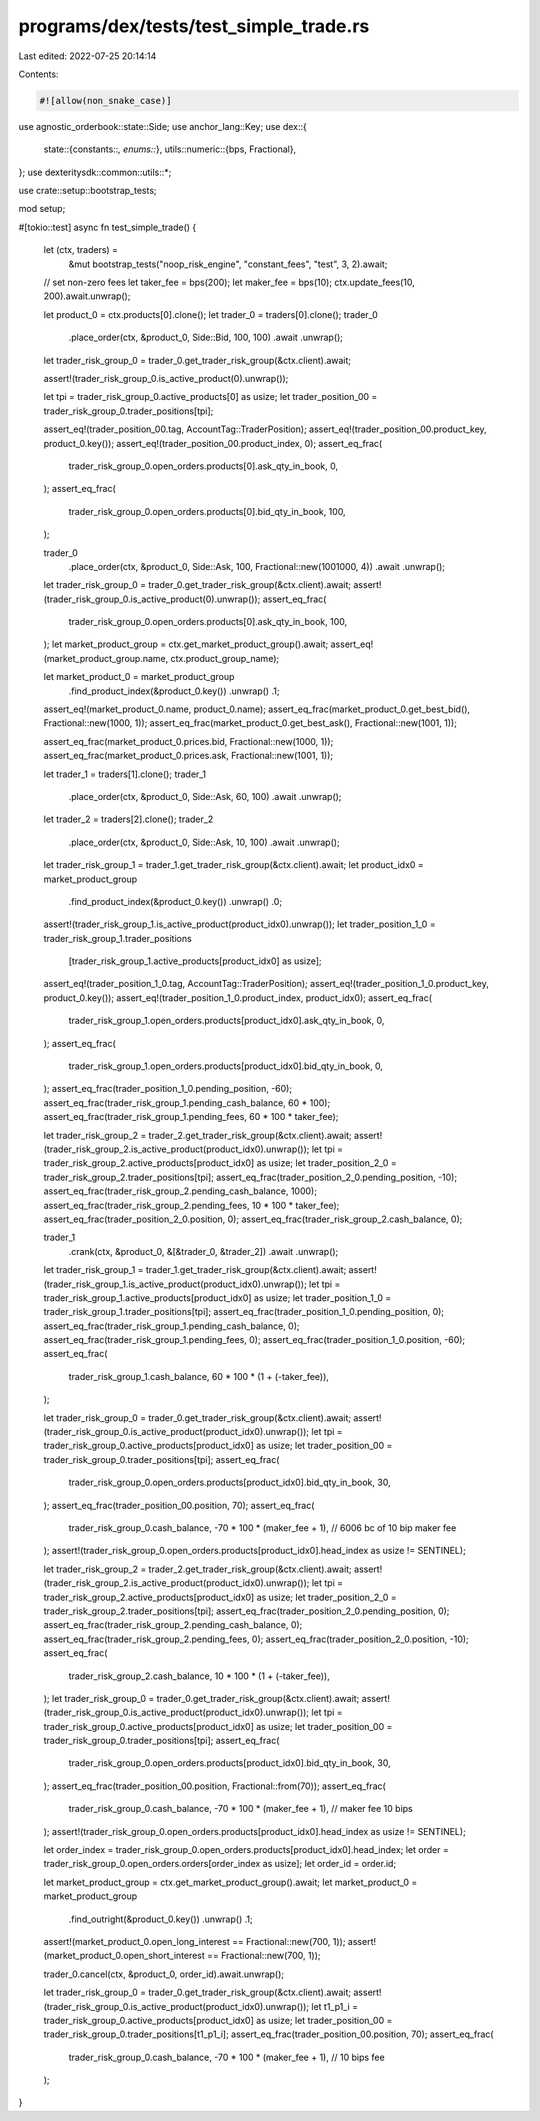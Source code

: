 programs/dex/tests/test_simple_trade.rs
=======================================

Last edited: 2022-07-25 20:14:14

Contents:

.. code-block:: rs

    #![allow(non_snake_case)]

use agnostic_orderbook::state::Side;
use anchor_lang::Key;
use dex::{
    state::{constants::*, enums::*},
    utils::numeric::{bps, Fractional},
};
use dexteritysdk::common::utils::*;

use crate::setup::bootstrap_tests;

mod setup;

#[tokio::test]
async fn test_simple_trade() {
    let (ctx, traders) =
        &mut bootstrap_tests("noop_risk_engine", "constant_fees", "test", 3, 2).await;

    // set non-zero fees
    let taker_fee = bps(200);
    let maker_fee = bps(10);
    ctx.update_fees(10, 200).await.unwrap();

    let product_0 = ctx.products[0].clone();
    let trader_0 = traders[0].clone();
    trader_0
        .place_order(ctx, &product_0, Side::Bid, 100, 100)
        .await
        .unwrap();

    let trader_risk_group_0 = trader_0.get_trader_risk_group(&ctx.client).await;

    assert!(trader_risk_group_0.is_active_product(0).unwrap());

    let tpi = trader_risk_group_0.active_products[0] as usize;
    let trader_position_00 = trader_risk_group_0.trader_positions[tpi];

    assert_eq!(trader_position_00.tag, AccountTag::TraderPosition);
    assert_eq!(trader_position_00.product_key, product_0.key());
    assert_eq!(trader_position_00.product_index, 0);
    assert_eq_frac(
        trader_risk_group_0.open_orders.products[0].ask_qty_in_book,
        0,
    );
    assert_eq_frac(
        trader_risk_group_0.open_orders.products[0].bid_qty_in_book,
        100,
    );

    trader_0
        .place_order(ctx, &product_0, Side::Ask, 100, Fractional::new(1001000, 4))
        .await
        .unwrap();

    let trader_risk_group_0 = trader_0.get_trader_risk_group(&ctx.client).await;
    assert!(trader_risk_group_0.is_active_product(0).unwrap());
    assert_eq_frac(
        trader_risk_group_0.open_orders.products[0].ask_qty_in_book,
        100,
    );
    let market_product_group = ctx.get_market_product_group().await;
    assert_eq!(market_product_group.name, ctx.product_group_name);

    let market_product_0 = market_product_group
        .find_product_index(&product_0.key())
        .unwrap()
        .1;
    assert_eq!(market_product_0.name, product_0.name);
    assert_eq_frac(market_product_0.get_best_bid(), Fractional::new(1000, 1));
    assert_eq_frac(market_product_0.get_best_ask(), Fractional::new(1001, 1));

    assert_eq_frac(market_product_0.prices.bid, Fractional::new(1000, 1));
    assert_eq_frac(market_product_0.prices.ask, Fractional::new(1001, 1));

    let trader_1 = traders[1].clone();
    trader_1
        .place_order(ctx, &product_0, Side::Ask, 60, 100)
        .await
        .unwrap();

    let trader_2 = traders[2].clone();
    trader_2
        .place_order(ctx, &product_0, Side::Ask, 10, 100)
        .await
        .unwrap();

    let trader_risk_group_1 = trader_1.get_trader_risk_group(&ctx.client).await;
    let product_idx0 = market_product_group
        .find_product_index(&product_0.key())
        .unwrap()
        .0;
    assert!(trader_risk_group_1.is_active_product(product_idx0).unwrap());
    let trader_position_1_0 = trader_risk_group_1.trader_positions
        [trader_risk_group_1.active_products[product_idx0] as usize];
    assert_eq!(trader_position_1_0.tag, AccountTag::TraderPosition);
    assert_eq!(trader_position_1_0.product_key, product_0.key());
    assert_eq!(trader_position_1_0.product_index, product_idx0);
    assert_eq_frac(
        trader_risk_group_1.open_orders.products[product_idx0].ask_qty_in_book,
        0,
    );
    assert_eq_frac(
        trader_risk_group_1.open_orders.products[product_idx0].bid_qty_in_book,
        0,
    );
    assert_eq_frac(trader_position_1_0.pending_position, -60);
    assert_eq_frac(trader_risk_group_1.pending_cash_balance, 60 * 100);
    assert_eq_frac(trader_risk_group_1.pending_fees, 60 * 100 * taker_fee);

    let trader_risk_group_2 = trader_2.get_trader_risk_group(&ctx.client).await;
    assert!(trader_risk_group_2.is_active_product(product_idx0).unwrap());
    let tpi = trader_risk_group_2.active_products[product_idx0] as usize;
    let trader_position_2_0 = trader_risk_group_2.trader_positions[tpi];
    assert_eq_frac(trader_position_2_0.pending_position, -10);
    assert_eq_frac(trader_risk_group_2.pending_cash_balance, 1000);
    assert_eq_frac(trader_risk_group_2.pending_fees, 10 * 100 * taker_fee);
    assert_eq_frac(trader_position_2_0.position, 0);
    assert_eq_frac(trader_risk_group_2.cash_balance, 0);

    trader_1
        .crank(ctx, &product_0, &[&trader_0, &trader_2])
        .await
        .unwrap();

    let trader_risk_group_1 = trader_1.get_trader_risk_group(&ctx.client).await;
    assert!(trader_risk_group_1.is_active_product(product_idx0).unwrap());
    let tpi = trader_risk_group_1.active_products[product_idx0] as usize;
    let trader_position_1_0 = trader_risk_group_1.trader_positions[tpi];
    assert_eq_frac(trader_position_1_0.pending_position, 0);
    assert_eq_frac(trader_risk_group_1.pending_cash_balance, 0);
    assert_eq_frac(trader_risk_group_1.pending_fees, 0);
    assert_eq_frac(trader_position_1_0.position, -60);
    assert_eq_frac(
        trader_risk_group_1.cash_balance,
        60 * 100 * (1 + (-taker_fee)),
    );

    let trader_risk_group_0 = trader_0.get_trader_risk_group(&ctx.client).await;
    assert!(trader_risk_group_0.is_active_product(product_idx0).unwrap());
    let tpi = trader_risk_group_0.active_products[product_idx0] as usize;
    let trader_position_00 = trader_risk_group_0.trader_positions[tpi];
    assert_eq_frac(
        trader_risk_group_0.open_orders.products[product_idx0].bid_qty_in_book,
        30,
    );
    assert_eq_frac(trader_position_00.position, 70);
    assert_eq_frac(
        trader_risk_group_0.cash_balance,
        -70 * 100 * (maker_fee + 1), // 6006 bc of 10 bip maker fee
    );
    assert!(trader_risk_group_0.open_orders.products[product_idx0].head_index as usize != SENTINEL);

    let trader_risk_group_2 = trader_2.get_trader_risk_group(&ctx.client).await;
    assert!(trader_risk_group_2.is_active_product(product_idx0).unwrap());
    let tpi = trader_risk_group_2.active_products[product_idx0] as usize;
    let trader_position_2_0 = trader_risk_group_2.trader_positions[tpi];
    assert_eq_frac(trader_position_2_0.pending_position, 0);
    assert_eq_frac(trader_risk_group_2.pending_cash_balance, 0);
    assert_eq_frac(trader_risk_group_2.pending_fees, 0);
    assert_eq_frac(trader_position_2_0.position, -10);
    assert_eq_frac(
        trader_risk_group_2.cash_balance,
        10 * 100 * (1 + (-taker_fee)),
    );
    let trader_risk_group_0 = trader_0.get_trader_risk_group(&ctx.client).await;
    assert!(trader_risk_group_0.is_active_product(product_idx0).unwrap());
    let tpi = trader_risk_group_0.active_products[product_idx0] as usize;
    let trader_position_00 = trader_risk_group_0.trader_positions[tpi];
    assert_eq_frac(
        trader_risk_group_0.open_orders.products[product_idx0].bid_qty_in_book,
        30,
    );
    assert_eq_frac(trader_position_00.position, Fractional::from(70));
    assert_eq_frac(
        trader_risk_group_0.cash_balance,
        -70 * 100 * (maker_fee + 1), // maker fee 10 bips
    );
    assert!(trader_risk_group_0.open_orders.products[product_idx0].head_index as usize != SENTINEL);

    let order_index = trader_risk_group_0.open_orders.products[product_idx0].head_index;
    let order = trader_risk_group_0.open_orders.orders[order_index as usize];
    let order_id = order.id;

    let market_product_group = ctx.get_market_product_group().await;
    let market_product_0 = market_product_group
        .find_outright(&product_0.key())
        .unwrap()
        .1;
    assert!(market_product_0.open_long_interest == Fractional::new(700, 1));
    assert!(market_product_0.open_short_interest == Fractional::new(700, 1));

    trader_0.cancel(ctx, &product_0, order_id).await.unwrap();

    let trader_risk_group_0 = trader_0.get_trader_risk_group(&ctx.client).await;
    assert!(trader_risk_group_0.is_active_product(product_idx0).unwrap());
    let t1_p1_i = trader_risk_group_0.active_products[product_idx0] as usize;
    let trader_position_00 = trader_risk_group_0.trader_positions[t1_p1_i];
    assert_eq_frac(trader_position_00.position, 70);
    assert_eq_frac(
        trader_risk_group_0.cash_balance,
        -70 * 100 * (maker_fee + 1), // 10 bips fee
    );
}


